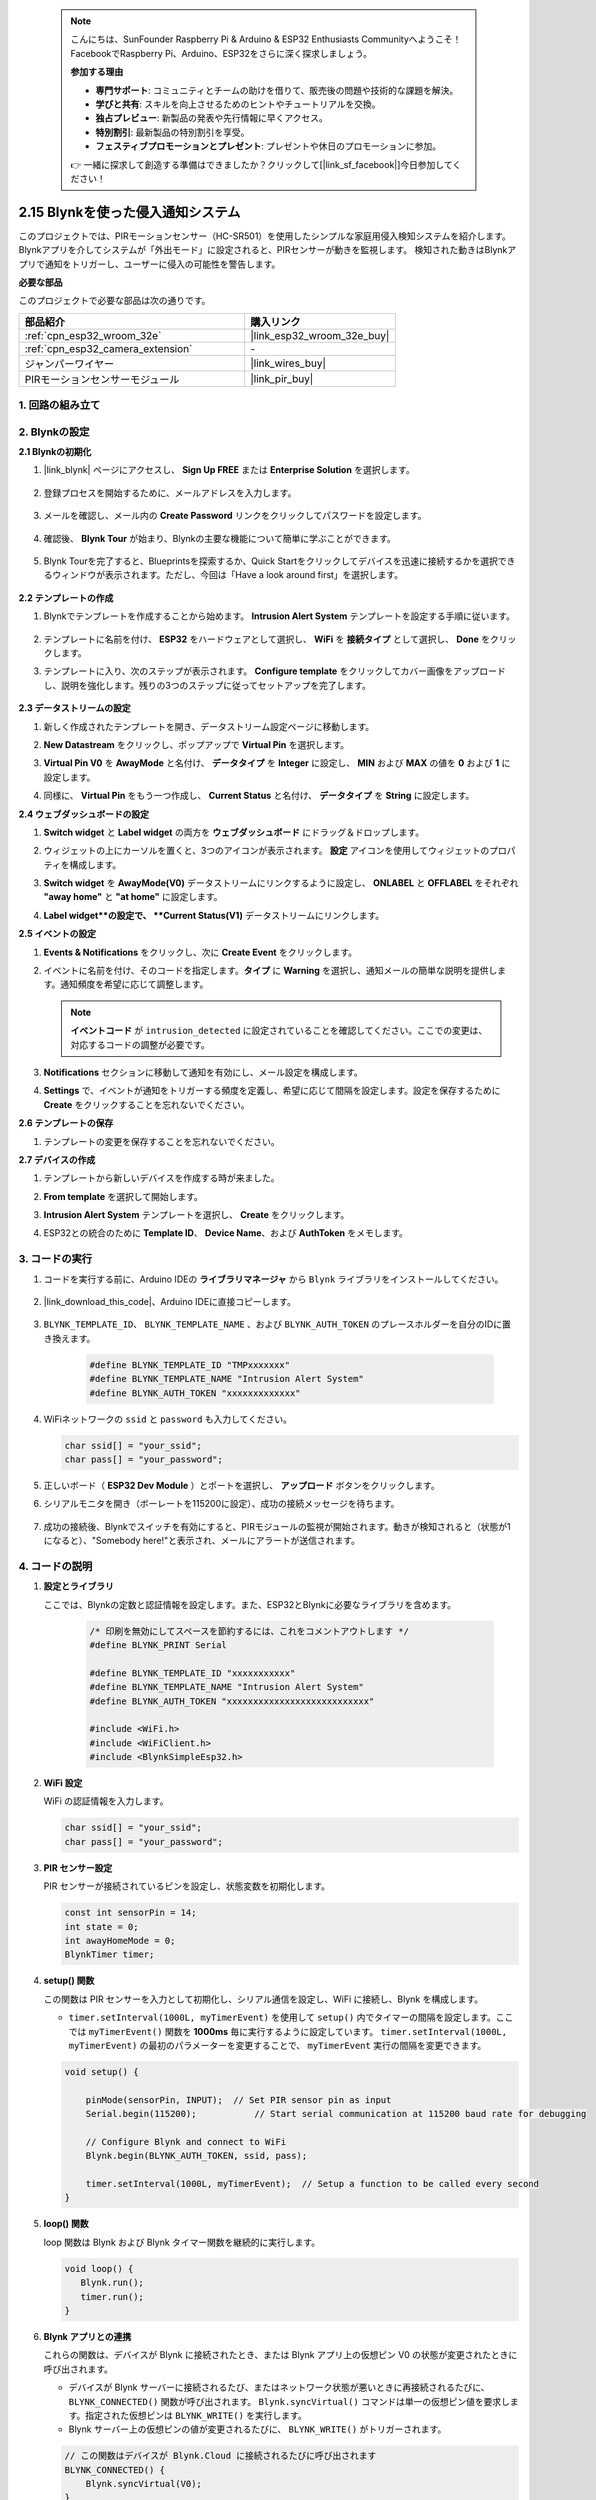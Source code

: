 .. note::

    こんにちは、SunFounder Raspberry Pi & Arduino & ESP32 Enthusiasts Communityへようこそ！FacebookでRaspberry Pi、Arduino、ESP32をさらに深く探求しましょう。

    **参加する理由**

    - **専門サポート**: コミュニティとチームの助けを借りて、販売後の問題や技術的な課題を解決。
    - **学びと共有**: スキルを向上させるためのヒントやチュートリアルを交換。
    - **独占プレビュー**: 新製品の発表や先行情報に早くアクセス。
    - **特別割引**: 最新製品の特別割引を享受。
    - **フェスティブプロモーションとプレゼント**: プレゼントや休日のプロモーションに参加。

    👉 一緒に探求して創造する準備はできましたか？クリックして[|link_sf_facebook|]今日参加してください！

.. _iot_intrusion_alert_system:

2.15 Blynkを使った侵入通知システム
==================================================

このプロジェクトでは、PIRモーションセンサー（HC-SR501）を使用したシンプルな家庭用侵入検知システムを紹介します。
Blynkアプリを介してシステムが「外出モード」に設定されると、PIRセンサーが動きを監視します。
検知された動きはBlynkアプリで通知をトリガーし、ユーザーに侵入の可能性を警告します。

**必要な部品**

このプロジェクトで必要な部品は次の通りです。

.. list-table::
    :widths: 30 20
    :header-rows: 1

    *   - 部品紹介
        - 購入リンク

    *   - :ref:`cpn_esp32_wroom_32e`
        - |link_esp32_wroom_32e_buy|
    *   - :ref:`cpn_esp32_camera_extension`
        - \-
    *   - ジャンパーワイヤー
        - |link_wires_buy|
    *   - PIRモーションセンサーモジュール
        - |link_pir_buy|

1. 回路の組み立て
--------------------

.. image:: img/iot_9_blynk_bb.png
    :width: 60%
    :align: center

2. Blynkの設定
----------------------

**2.1 Blynkの初期化**

1. |link_blynk| ページにアクセスし、 **Sign Up FREE** または **Enterprise Solution** を選択します。

    .. image:: img/09_blynk_access.png
        :width: 600
        :align: center

2. 登録プロセスを開始するために、メールアドレスを入力します。

    .. image:: img/09_blynk_sign_in.png
        :align: center

3. メールを確認し、メール内の **Create Password** リンクをクリックしてパスワードを設定します。

    .. image:: img/09_blynk_password.png
        :align: center

4. 確認後、 **Blynk Tour** が始まり、Blynkの主要な機能について簡単に学ぶことができます。

    .. image:: img/09_blynk_tour.png
        :width: 600
        :align: center

5. Blynk Tourを完了すると、Blueprintsを探索するか、Quick Startをクリックしてデバイスを迅速に接続するかを選択できるウィンドウが表示されます。ただし、今回は「Have a look around first」を選択します。

    .. image:: img/09_blynk_skip.png
        :align: center

**2.2 テンプレートの作成**

1. Blynkでテンプレートを作成することから始めます。 **Intrusion Alert System** テンプレートを設定する手順に従います。

    .. image:: img/09_create_template_1_shadow.png
        :width: 600
        :align: center

2. テンプレートに名前を付け、 **ESP32** をハードウェアとして選択し、 **WiFi** を **接続タイプ** として選択し、 **Done** をクリックします。

   .. image:: img/09_create_template_2_shadow.png
        :width: 600
        :align: center

3. テンプレートに入り、次のステップが表示されます。 **Configure template** をクリックしてカバー画像をアップロードし、説明を強化します。残りの3つのステップに従ってセットアップを完了します。

    .. image:: img/09_blynk_temp_steps.png
        :width: 600
        :align: center

**2.3 データストリームの設定**

1. 新しく作成されたテンプレートを開き、データストリーム設定ページに移動します。

   .. image:: img/09_blynk_new_datastream.png
        :width: 600
        :align: center

2. **New Datastream** をクリックし、ポップアップで **Virtual Pin** を選択します。

   .. image:: img/09_blynk_datastream_virtual.png
        :width: 600
        :align: center

3. **Virtual Pin V0** を **AwayMode** と名付け、 **データタイプ** を **Integer** に設定し、 **MIN** および **MAX** の値を **0** および **1** に設定します。

   .. image:: img/09_create_template_shadow.png
        :width: 600
        :align: center

4. 同様に、 **Virtual Pin** をもう一つ作成し、 **Current Status** と名付け、 **データタイプ** を **String** に設定します。

   .. image:: img/09_datastream_1_shadow.png
        :width: 600
        :align: center

**2.4 ウェブダッシュボードの設定**

1. **Switch widget** と **Label widget** の両方を **ウェブダッシュボード** にドラッグ＆ドロップします。

   .. image:: img/09_web_dashboard_1_shadow.png
        :width: 600
        :align: center

2. ウィジェットの上にカーソルを置くと、3つのアイコンが表示されます。 **設定** アイコンを使用してウィジェットのプロパティを構成します。

   .. image:: img/09_blynk_dashboard_set.png
        :width: 600
        :align: center

3. **Switch widget** を **AwayMode(V0)** データストリームにリンクするように設定し、 **ONLABEL** と **OFFLABEL** をそれぞれ **"away home"** と **"at home"** に設定します。

   .. image:: img/09_web_dashboard_2_shadow.png
        :width: 600
        :align: center

4. **Label widget**の設定で、 **Current Status(V1)** データストリームにリンクします。

   .. image:: img/09_web_dashboard_3_shadow.png
        :width: 600
        :align: center

**2.5 イベントの設定**

1. **Events & Notifications** をクリックし、次に **Create Event** をクリックします。

   .. image:: img/09_blynk_event_add.png
        :width: 600
        :align: center

2. イベントに名前を付け、そのコードを指定します。**タイプ** に **Warning** を選択し、通知メールの簡単な説明を提供します。通知頻度を希望に応じて調整します。

   .. note::

      **イベントコード** が ``intrusion_detected`` に設定されていることを確認してください。ここでの変更は、対応するコードの調整が必要です。

   .. image:: img/09_event_1_shadow.png
        :width: 600
        :align: center

3. **Notifications** セクションに移動して通知を有効にし、メール設定を構成します。

   .. image:: img/09_event_2_shadow.png
        :width: 600
        :align: center

4. **Settings** で、イベントが通知をトリガーする頻度を定義し、希望に応じて間隔を設定します。設定を保存するために **Create** をクリックすることを忘れないでください。

   .. image:: img/09_event_3_shadow.png
        :width: 600
        :align: center

**2.6 テンプレートの保存**

1. テンプレートの変更を保存することを忘れないでください。

   .. image:: img/09_save_template_shadow.png
        :width: 600
        :align: center

**2.7 デバイスの作成**

1. テンプレートから新しいデバイスを作成する時が来ました。

   .. image:: img/09_blynk_device_new.png
        :width: 600
        :align: center

2. **From template** を選択して開始します。

   .. image:: img/09_blynk_device_template.png
        :width: 600
        :align: center

3. **Intrusion Alert System** テンプレートを選択し、 **Create** をクリックします。

   .. image:: img/09_blynk_device_template2.png
        :width: 600
        :align: center

4. ESP32との統合のために **Template ID**、 **Device Name**、および **AuthToken** をメモします。

   .. image:: img/09_blynk_device_code.png
        :width: 600
        :align: center

**3. コードの実行**
-----------------------------

#. コードを実行する前に、Arduino IDEの **ライブラリマネージャ** から ``Blynk`` ライブラリをインストールしてください。

    .. image:: img/09_blynk_add_library.png
        :width: 700
        :align: center

#. |link_download_this_code|、Arduino IDEに直接コピーします。

    .. raw:: html

        <iframe src=https://create.arduino.cc/editor/sunfounder01/16bca228-64d7-4519-ac3b-833afecfcc65/preview?embed style="height:510px;width:100%;margin:10px 0" frameborder=0></iframe>

#. ``BLYNK_TEMPLATE_ID``、 ``BLYNK_TEMPLATE_NAME`` 、および ``BLYNK_AUTH_TOKEN`` のプレースホルダーを自分のIDに置き換えます。

    .. code-block:: arduino
    
        #define BLYNK_TEMPLATE_ID "TMPxxxxxxx"
        #define BLYNK_TEMPLATE_NAME "Intrusion Alert System"
        #define BLYNK_AUTH_TOKEN "xxxxxxxxxxxxx"

#. WiFiネットワークの ``ssid`` と ``password`` も入力してください。

   .. code-block:: arduino

        char ssid[] = "your_ssid";
        char pass[] = "your_password";

#. 正しいボード（ **ESP32 Dev Module** ）とポートを選択し、 **アップロード** ボタンをクリックします。

#. シリアルモニタを開き（ボーレートを115200に設定）、成功の接続メッセージを待ちます。

    .. image:: img/09_blynk_upload_code.png
        :align: center

#. 成功の接続後、Blynkでスイッチを有効にすると、PIRモジュールの監視が開始されます。動きが検知されると（状態が1になると）、"Somebody here!"と表示され、メールにアラートが送信されます。

    .. image:: img/09_blynk_code_alarm.png
        :width: 700
        :align: center

4. コードの説明
-----------------------------

#. **設定とライブラリ**

   ここでは、Blynkの定数と認証情報を設定します。また、ESP32とBlynkに必要なライブラリを含めます。

    .. code-block:: arduino

        /* 印刷を無効にしてスペースを節約するには、これをコメントアウトします */
        #define BLYNK_PRINT Serial

        #define BLYNK_TEMPLATE_ID "xxxxxxxxxxx"
        #define BLYNK_TEMPLATE_NAME "Intrusion Alert System"
        #define BLYNK_AUTH_TOKEN "xxxxxxxxxxxxxxxxxxxxxxxxxxx"

        #include <WiFi.h>
        #include <WiFiClient.h>
        #include <BlynkSimpleEsp32.h>
#. **WiFi 設定**

   WiFi の認証情報を入力します。

   .. code-block:: arduino

        char ssid[] = "your_ssid";
        char pass[] = "your_password";

#. **PIR センサー設定**

   PIR センサーが接続されているピンを設定し、状態変数を初期化します。

   .. code-block:: arduino

      const int sensorPin = 14;
      int state = 0;
      int awayHomeMode = 0;
      BlynkTimer timer;

#. **setup() 関数**

   この関数は PIR センサーを入力として初期化し、シリアル通信を設定し、WiFi に接続し、Blynk を構成します。

   - ``timer.setInterval(1000L, myTimerEvent)`` を使用して ``setup()`` 内でタイマーの間隔を設定します。ここでは ``myTimerEvent()`` 関数を **1000ms** 毎に実行するように設定しています。 ``timer.setInterval(1000L, myTimerEvent)`` の最初のパラメーターを変更することで、 ``myTimerEvent`` 実行の間隔を変更できます。

   .. raw:: html
    
    <br/> 

   .. code-block:: arduino

        void setup() {

            pinMode(sensorPin, INPUT);  // Set PIR sensor pin as input
            Serial.begin(115200);           // Start serial communication at 115200 baud rate for debugging
            
            // Configure Blynk and connect to WiFi
            Blynk.begin(BLYNK_AUTH_TOKEN, ssid, pass);
            
            timer.setInterval(1000L, myTimerEvent);  // Setup a function to be called every second
        }

#. **loop() 関数**

   loop 関数は Blynk および Blynk タイマー関数を継続的に実行します。

   .. code-block:: arduino

        void loop() {
           Blynk.run();
           timer.run();
        }

#. **Blynk アプリとの連携**

   これらの関数は、デバイスが Blynk に接続されたとき、または Blynk アプリ上の仮想ピン V0 の状態が変更されたときに呼び出されます。

   - デバイスが Blynk サーバーに接続されるたび、またはネットワーク状態が悪いときに再接続されるたびに、 ``BLYNK_CONNECTED()`` 関数が呼び出されます。 ``Blynk.syncVirtual()`` コマンドは単一の仮想ピン値を要求します。指定された仮想ピンは ``BLYNK_WRITE()`` を実行します。

   - Blynk サーバー上の仮想ピンの値が変更されるたびに、 ``BLYNK_WRITE()``  がトリガーされます。

   .. raw:: html
    
    <br/> 

   .. code-block:: arduino
      
        // この関数はデバイスが Blynk.Cloud に接続されるたびに呼び出されます
        BLYNK_CONNECTED() {
            Blynk.syncVirtual(V0);
        }
      
        // この関数は仮想ピン 0 の状態が変更されるたびに呼び出されます
        BLYNK_WRITE(V0) {
            awayHomeMode = param.asInt();
            // 追加のロジック
        }

#. **データ処理**

   毎秒、 ``myTimerEvent()`` 関数が ``sendData()`` を呼び出します。Blynk で外出モードが有効になっている場合、PIR センサーをチェックし、動きが検知されると Blynk に通知を送信します。

   - ``Blynk.virtualWrite(V1, "Somebody in your house! Please check!");`` を使用してラベルのテキストを変更します。

   - ``Blynk.logEvent("intrusion_detected");`` を使用して Blynk にイベントをログします。

   .. raw:: html
    
    <br/> 

   .. code-block:: arduino

        void myTimerEvent() {
           sendData();
        }

        void sendData() {
           if (awayHomeMode == 1) {
              state = digitalRead(sensorPin);  // PIR センサーの状態を読み取る

              Serial.print("state:");
              Serial.println(state);

              // センサーが動きを検知した場合、Blynk アプリにアラートを送信する
              if (state == HIGH) {
                Serial.println("Somebody here!");
                Blynk.virtualWrite(V1, "Somebody in your house! Please check!");
                Blynk.logEvent("intrusion_detected");
              }
           }
        }

**参考**

- |link_blynk_doc|
- |link_blynk_quickstart| 
- |link_blynk_virtualWrite|
- |link_blynk_logEvent|
- |link_blynk_timer_intro|
- |link_blynk_syncing| 
- |link_blynk_write|